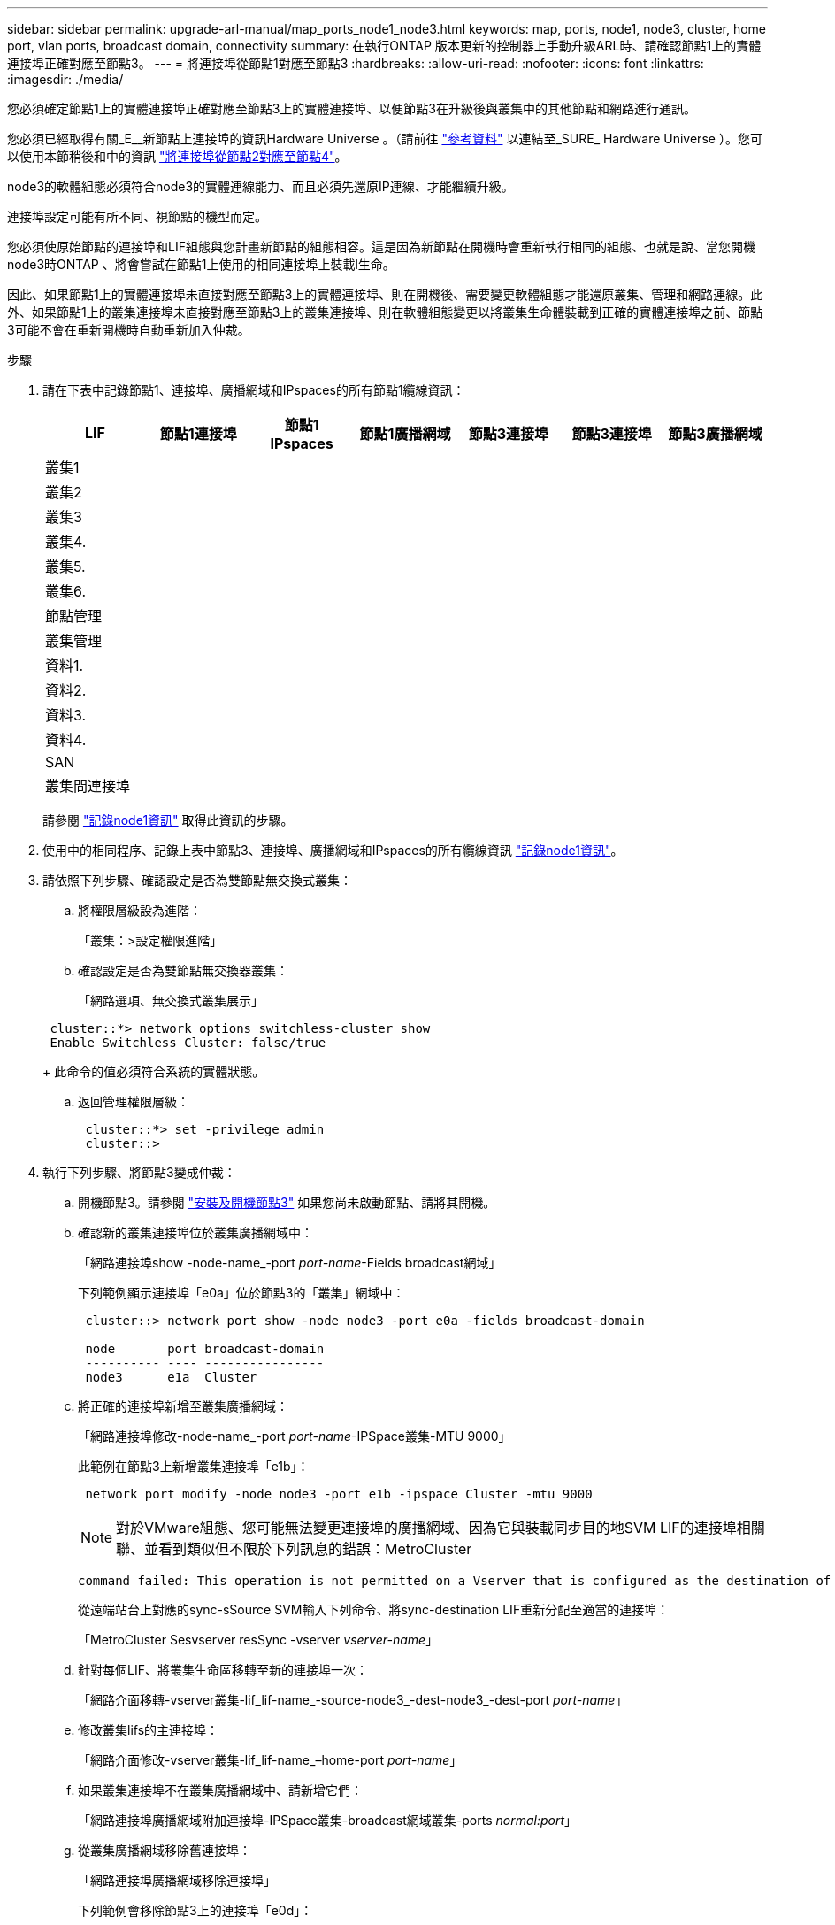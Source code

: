 ---
sidebar: sidebar 
permalink: upgrade-arl-manual/map_ports_node1_node3.html 
keywords: map, ports, node1, node3, cluster, home port, vlan ports, broadcast domain, connectivity 
summary: 在執行ONTAP 版本更新的控制器上手動升級ARL時、請確認節點1上的實體連接埠正確對應至節點3。 
---
= 將連接埠從節點1對應至節點3
:hardbreaks:
:allow-uri-read: 
:nofooter: 
:icons: font
:linkattrs: 
:imagesdir: ./media/


[role="lead"]
您必須確定節點1上的實體連接埠正確對應至節點3上的實體連接埠、以便節點3在升級後與叢集中的其他節點和網路進行通訊。

您必須已經取得有關_E__新節點上連接埠的資訊Hardware Universe 。（請前往 link:other_references.html["參考資料"] 以連結至_SURE_ Hardware Universe ）。您可以使用本節稍後和中的資訊 link:map_ports_node2_node4.html["將連接埠從節點2對應至節點4"]。

node3的軟體組態必須符合node3的實體連線能力、而且必須先還原IP連線、才能繼續升級。

連接埠設定可能有所不同、視節點的機型而定。

您必須使原始節點的連接埠和LIF組態與您計畫新節點的組態相容。這是因為新節點在開機時會重新執行相同的組態、也就是說、當您開機node3時ONTAP 、將會嘗試在節點1上使用的相同連接埠上裝載l生命。

因此、如果節點1上的實體連接埠未直接對應至節點3上的實體連接埠、則在開機後、需要變更軟體組態才能還原叢集、管理和網路連線。此外、如果節點1上的叢集連接埠未直接對應至節點3上的叢集連接埠、則在軟體組態變更以將叢集生命體裝載到正確的實體連接埠之前、節點3可能不會在重新開機時自動重新加入仲裁。

.步驟
. [[step1]]請在下表中記錄節點1、連接埠、廣播網域和IPspaces的所有節點1纜線資訊：
+
[cols=""35"]
|===
| LIF | 節點1連接埠 | 節點1 IPspaces | 節點1廣播網域 | 節點3連接埠 | 節點3連接埠 | 節點3廣播網域 


| 叢集1 |  |  |  |  |  |  


| 叢集2 |  |  |  |  |  |  


| 叢集3 |  |  |  |  |  |  


| 叢集4. |  |  |  |  |  |  


| 叢集5. |  |  |  |  |  |  


| 叢集6. |  |  |  |  |  |  


| 節點管理 |  |  |  |  |  |  


| 叢集管理 |  |  |  |  |  |  


| 資料1. |  |  |  |  |  |  


| 資料2. |  |  |  |  |  |  


| 資料3. |  |  |  |  |  |  


| 資料4. |  |  |  |  |  |  


| SAN |  |  |  |  |  |  


| 叢集間連接埠 |  |  |  |  |  |  
|===
+
請參閱 link:record_node1_information.html["記錄node1資訊"] 取得此資訊的步驟。

. [[step2]]使用中的相同程序、記錄上表中節點3、連接埠、廣播網域和IPspaces的所有纜線資訊 link:record_node1_information.html["記錄node1資訊"]。
. [[step3]]請依照下列步驟、確認設定是否為雙節點無交換式叢集：
+
.. 將權限層級設為進階：
+
「叢集：>設定權限進階」

.. 確認設定是否為雙節點無交換器叢集：
+
「網路選項、無交換式叢集展示」

+
[listing]
----
 cluster::*> network options switchless-cluster show
 Enable Switchless Cluster: false/true
----
+
此命令的值必須符合系統的實體狀態。

.. 返回管理權限層級：
+
[listing]
----
 cluster::*> set -privilege admin
 cluster::>
----


. [[step4]]執行下列步驟、將節點3變成仲裁：
+
.. 開機節點3。請參閱 link:install_boot_node3.html["安裝及開機節點3"] 如果您尚未啟動節點、請將其開機。
.. 確認新的叢集連接埠位於叢集廣播網域中：
+
「網路連接埠show -node-name_-port _port-name_-Fields broadcast網域」

+
下列範例顯示連接埠「e0a」位於節點3的「叢集」網域中：

+
[listing]
----
 cluster::> network port show -node node3 -port e0a -fields broadcast-domain

 node       port broadcast-domain
 ---------- ---- ----------------
 node3      e1a  Cluster
----
.. 將正確的連接埠新增至叢集廣播網域：
+
「網路連接埠修改-node-name_-port _port-name_-IPSpace叢集-MTU 9000」

+
此範例在節點3上新增叢集連接埠「e1b」：

+
[listing]
----
 network port modify -node node3 -port e1b -ipspace Cluster -mtu 9000
----
+

NOTE: 對於VMware組態、您可能無法變更連接埠的廣播網域、因為它與裝載同步目的地SVM LIF的連接埠相關聯、並看到類似但不限於下列訊息的錯誤：MetroCluster

+
[listing]
----
command failed: This operation is not permitted on a Vserver that is configured as the destination of a MetroCluster Vserver relationship.
----
+
從遠端站台上對應的sync-sSource SVM輸入下列命令、將sync-destination LIF重新分配至適當的連接埠：

+
「MetroCluster Sesvserver resSync -vserver _vserver-name_」

.. 針對每個LIF、將叢集生命區移轉至新的連接埠一次：
+
「網路介面移轉-vserver叢集-lif_lif-name_-source-node3_-dest-node3_-dest-port _port-name_」

.. 修改叢集lifs的主連接埠：
+
「網路介面修改-vserver叢集-lif_lif-name_–home-port _port-name_」

.. 如果叢集連接埠不在叢集廣播網域中、請新增它們：
+
「網路連接埠廣播網域附加連接埠-IPSpace叢集-broadcast網域叢集-ports _normal:port_」

.. 從叢集廣播網域移除舊連接埠：
+
「網路連接埠廣播網域移除連接埠」

+
下列範例會移除節點3上的連接埠「e0d」：

+
[listing]
----
network port broadcast-domain remove-ports -ipspace Cluster -broadcast-domain Cluster ‑ports <node3:e0d>
----
.. 驗證node3是否已重新加入仲裁：
+
「cluster show -node3_-Fields healm狀況」



. [[man_map_1_step5]]調整裝載叢集生命週年和節點管理及/或叢集管理生命週年的廣播網域。確認每個廣播網域都包含正確的連接埠。如果某個連接埠裝載LIF或主控LIF、則無法在廣播網域之間移動連接埠、因此您可能需要依照下列方式移轉及修改LIF：
+
.. 顯示LIF的主連接埠：
+
「網路介面顯示-Fields _home-node, home-port_'

.. 顯示包含此連接埠的廣播網域：
+
「網路連接埠廣播網域show -ports_node_name:port_name_'

.. 新增或移除廣播網域的連接埠：
+
「網路連接埠廣播網域附加連接埠」

+
「網路連接埠廣播網域移除連接埠」

.. 修改LIF的主連接埠：
+
「網路介面修改-vserver _vserver-name_-lif_lif-name_–home-port _port-name_」



. [[man_map_1_step6]]調整叢集間的廣播網域、並視需要使用中所示的相同命令來移轉叢集間的LIF <<man_map_1_step5,步驟5.>>。
. [[step7]]必要時、請使用中所示的相同命令、調整任何其他廣播網域並移轉資料生命週年 <<man_map_1_step5,步驟5.>>。
. [[step8]如果節點1上有任何連接埠不再存在於節點3上、請依照下列步驟加以刪除：
+
.. 存取任一節點上的進階權限層級：
+
"進階權限"

.. 刪除連接埠：
+
「網路連接埠刪除-node-name_-port _port-name_」

.. 返回管理層級：
+
「et -priv. admin」



. [[step9]]調整所有LIF容錯移轉群組：
+
「網路介面修改-容錯移轉群組_容 錯移轉群組_-容錯移轉原則_容 錯移轉原則_」

+
下列範例將容錯移轉原則設定為「廣播網域範圍」、並使用容錯移轉群組「fg1」中的連接埠作為「節點3」上LIF「data1」的容錯移轉目標：

+
[listing]
----
network interface modify -vserver node3 -lif data1 failover-policy broadcast-domainwide -failover-group fg1
----
+
前往 link:other_references.html["參考資料"] 如需ONTAP 詳細資訊、請連結至_網路管理_或_《_例》9命令：手冊頁參考_。

. 驗證節點3上的變更：
+
「網路連接埠show -node3」

. 每個叢集LIF都必須偵聽連接埠7700。驗證叢集LIF是否正在偵聽連接埠7700：
+
：「：>網路連線偵聽show -vserver叢集」

+
連接埠7700偵聽叢集連接埠是預期結果、如下列雙節點叢集範例所示：

+
[listing]
----
Cluster::> network connections listening show -vserver Cluster
Vserver Name     Interface Name:Local Port     Protocol/Service
---------------- ----------------------------  -------------------
Node: NodeA
Cluster          NodeA_clus1:7700               TCP/ctlopcp
Cluster          NodeA_clus2:7700               TCP/ctlopcp
Node: NodeB
Cluster          NodeB_clus1:7700               TCP/ctlopcp
Cluster          NodeB_clus2:7700               TCP/ctlopcp
4 entries were displayed.
----
. 如有必要、請針對未接聽連接埠7700的每個叢集LIF、將LIF的管理狀態設為「自己」、然後設定為「UP」：
+
：`:>net int modify -vserver cluster -lif_cluster－lif_-stue-admin down；net int modify -vserver cluster -lif_cluster－lif_-stue-admin up（net int修改-vserver叢集-lif_cluster－lif_-stue-admin up）

+
重複步驟11、確認叢集LIF現在正在偵聽連接埠7700。


